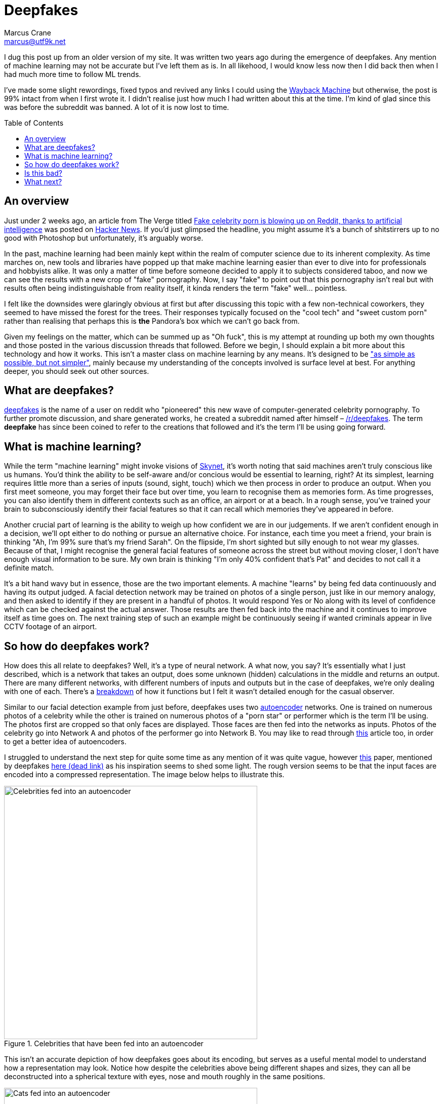 = Deepfakes
Marcus Crane <marcus@utf9k.net>
:page-date: 2017-02-05
:imagesdir: /static/img/deepfakes
:page-layout: post
:page-permalink: /blog/deepfakes
:page-tags: [technology, future, deepfakes]
:toc: preamble

I dug this post up from an older version of my site. It was written two years ago during the emergence of deepfakes. Any mention of machine learning may not be accurate but I've left them as is. In all likehood, I would know less now then I did back then when I had much more time to follow ML trends.

I've made some slight rewordings, fixed typos and revived any links I could using the https://web.archive.org/[Wayback Machine] but otherwise, the post is 99% intact from when I first wrote it. I didn't realise just how much I had written about this at the time. I'm kind of glad since this was before the subreddit was banned. A lot of it is now lost to time.

== An overview

Just under 2 weeks ago, an article from The Verge titled https://www.theverge.com/2018/1/24/16929148/fake-celebrity-porn-ai-deepfake-face-swapping-artificial-intelligence-reddit[Fake celebrity porn is blowing up on Reddit, thanks to artificial intelligence] was posted on https://news.ycombinator.com/item?id=16226495[Hacker News]. If you'd just glimpsed the headline, you might assume it's a bunch of shitstirrers up to no good with Photoshop but unfortunately, it's arguably worse.

In the past, machine learning had been mainly kept within the realm of computer science due to its inherent complexity. As time marches on, new tools and libraries have popped up that make machine learning easier than ever to dive into for professionals and hobbyists alike. It was only a matter of time before someone decided to apply it to subjects considered taboo, and now we can see the results with a new crop of "fake" pornography. Now, I say "fake" to point out that this pornography isn't real but with results often being indistinguishable from reality itself, it kinda renders the term "fake" well... pointless.

I felt like the downsides were glaringly obvious at first but after discussing this topic with a few non-technical coworkers, they seemed to have missed the forest for the trees. Their responses typically focused on the "cool tech" and "sweet custom porn" rather than realising that perhaps this is *the* Pandora's box which we can't go back from.

Given my feelings on the matter, which can be summed up as "Oh fuck", this is my attempt at rounding up both my own thoughts and those posted in the various discussion threads that followed. Before we begin, I should explain a bit more about this technology and how it works. This isn't a master class on machine learning by any means. It's designed to be https://quoteinvestigator.com/2011/05/13/einstein-simple/["as simple as possible, but not simpler"], mainly because my understanding of the concepts involved is surface level at best. For anything deeper, you should seek out other sources.

== What are deepfakes?

https://www.reddit.com/user/deepfakes[deepfakes] is the name of a user on reddit who "pioneered" this new wave of computer-generated celebrity pornography. To further promote discussion, and share generated works, he created a subreddit named after himself – https://reddit.com/r/deepfakes[/r/deepfakes]. The term *deepfake* has since been coined to refer to the creations that followed and it's the term I'll be using going forward.

== What is machine learning?

While the term "machine learning" might invoke visions of https://en.wikipedia.org/wiki/Skynet_(Terminator)[Skynet], it's worth noting that said machines aren't truly conscious like us humans. You'd think the ability to be self-aware and/or concious would be essential to learning, right? At its simplest, learning requires little more than a series of inputs (sound, sight, touch) which we then process in order to produce an output. When you first meet someone, you may forget their face but over time, you learn to recognise them as memories form. As time progresses, you can also identify them in different contexts such as an office, an airport or at a beach. In a rough sense, you've trained your brain to subconsciously identify their facial features so that it can recall which memories they've appeared in before.

Another crucial part of learning is the ability to weigh up how confident we are in our judgements. If we aren't confident enough in a decision, we'll opt either to do nothing or pursue an alternative choice. For instance, each time you meet a friend, your brain is thinking "Ah, I'm 99% sure that's my friend Sarah". On the flipside, I'm short sighted but silly enough to not wear my glasses. Because of that, I might recognise the general facial features of someone across the street but without moving closer, I don't have enough visual information to be sure. My own brain is thinking "I'm only 40% confident that's Pat" and decides to not call it a definite match.

It's a bit hand wavy but in essence, those are the two important elements. A machine "learns" by being fed data continuously and having its output judged. A facial detection network may be trained on photos of a single person, just like in our memory analogy, and then asked to identify if they are present in a handful of photos. It would respond Yes or No along with its level of confidence which can be checked against the actual answer. Those results are then fed back into the machine and it continues to improve itself as time goes on. The next training step of such an example might be continuously seeing if wanted criminals appear in live CCTV footage of an airport.

== So how do deepfakes work?

How does this all relate to deepfakes? Well, it's a type of neural network. A what now, you say? It's essentially what I just described, which is a network that takes an output, does some unknown (hidden) calculations in the middle and returns an output. There are many different networks, with different numbers of inputs and outputs but in the case of deepfakes, we're only dealing with one of each. There's a https://web.archive.org/web/20180206231055/https://www.reddit.com/r/deepfakes/comments/7pgcg4/detailed_explanation_of_the_algorithm/[breakdown] of how it functions but I felt it wasn't detailed enough for the casual observer.

Similar to our facial detection example from just before, deepfakes uses two https://en.wikipedia.org/wiki/Autoencoder[autoencoder] networks. One is trained on numerous photos of a celebrity while the other is trained on numerous photos of a "porn star" or performer which is the term I'll be using. The photos first are cropped so that only faces are displayed. Those faces are then fed into the networks as inputs. Photos of the celebrity go into Network A and photos of the performer go into Network B. You may like to read through https://hackernoon.com/autoencoders-deep-learning-bits-1-11731e200694[this] article too, in order to get a better idea of autoencoders.

I struggled to understand the next step for quite some time as any mention of it was quite vague, however https://arxiv.org/pdf/1706.02932v2.pdf[this] paper, mentioned by deepfakes https://www.reddit.com/r/deepfakes/comments/7jqvny/release_face_swap_model_tool/dreu4rl/[here (dead link)] as his inspiration seems to shed some light. The rough version seems to be that the input faces are encoded into a compressed representation. The image below helps to illustrate this.

.Celebrities that have been fed into an autoencoder
image::celebs.png[Celebrities fed into an autoencoder, 500]

This isn't an accurate depiction of how deepfakes goes about its encoding, but serves as a useful mental model to understand how a representation may look. Notice how despite the celebrities above being different shapes and sizes, they can all be deconstructed into a spherical texture with eyes, nose and mouth roughly in the same positions.

.Cats that have been fed into an autoencoder
image::cats.png[Cats fed into an autoencoder, 500]

Similarly, here is another example with cats. Despite the large variation in not only fur colour, but even the directions they're facing, they all map fairly equally into a spherical structure. For a computer, this isn't a useful visualisation so instead these representations will all just be stored as data points. https://www.reddit.com/r/deepfakes/comments/7pgcg4/detailed_explanation_of_the_algorithm/dshkv3o/[One explanation (dead link)] suggests that eg; a right eyebrow might be interpreted as "a line from X to Y" for one celebrity while another may see the right eyebrow as "a curve [...] along points W, X, Y and Z". One of the biggest annoyances with networks is that it can be quite confusing to understand how they're working and sometimes even https://www.reddit.com/r/deepfakes/comments/7jqvny/release_face_swap_model_tool/dra7ayi/[their own creators (dead link)] have no idea why decisions are being made.

So what happens with this representation? It actually just recreates the original image to the best of its ability. It won't always be accurate to start with but over the course of many hours training its internal model, both networks begin to reliably decode the representations back into their respective faces. As more training iterations are performs, the network is exposed to different lighting conditions, facial expressions and so on. An error function measures the resulting image against the original so that it can continue to try different decoding variation, in the pursuit of accuracy. Do note too that the networks share the same facial encoder while each has a uniquely trained facial decoder.

Once the user has determined that both models are sufficiently trained, the network is fed a video. Don't forget that videos are little more than a series of images. Each frame is cropped to just the face and fed into the network of the performer. As the encoders are shared, it's able to build an intermediate representation of any general face. The trick this time is that the decoders are switched midway. Since the celebrity decoder is uniquely trained, it can't help but reconstruct the representation into the face of the celebrity while still inheriting the details (expression, facial structure) of the performer. The result is that the performers face is morphed to look exactly like that of the celebrity.

Without much in the way of deeply detailed explanations to go on, this is my best attempt however I can't speak much on the final conversation process. To illustrate the result, here is the original https://en.wikipedia.org/wiki/Gal_Gadot[Gal Gadot] conversion posted by deepfakes himself. *As indicated earlier, the following is pornography and is definitely not safe for work*.

<Original link was https://www.pornhub.com/embed/ph5a27755783e28[https://www.pornhub.com/embed/ph5a27755783e28 (NSFW!!)] but it has since died. The video was a pornstar with Gal Gadot's face. Not really her face but overlaid on the body of someone else. The scary thing is you couldn't easily distinguish that it wasn't fake!>

I chose the clip above because it provides a good indication of what works but also what can go wrong. There's a number of instances where the result is miserable, such as 1:09 where multiple facial expressions flash one after the other. Often times, the edges of the overlaid face can clearly be seen, giving an idea of which elements have been replaced. All in all though, the result can be frighteningly accurate, just with the small amount of code that the creator referred to as https://www.reddit.com/r/deepfakes/comments/7jqvny/release_face_swap_model_tool/dr8hk8e/["embarassingly simple" (dead link)].

== Is this bad?

Well, that's really up to your own personal beliefs, isn't it? It would seem to be a moral issue at best, as technically it doesn't seem to be illegal. An interviewee in https://www.wired.com/story/face-swap-porn-legal-limbo/[this Wired story] sums it up as far as US law is concerned: "There are all sorts of First Amendment problems because it’s not their real body.". The assumption seems to be that any such creations could be considered art, not unlike a painting or a photoshop edit, which is legally understandable, but still feels a bit ethically shady.

The obvious societal issue here is that it's presumably the next step in being able to objectify others? Rejected by your crush? Bust out the ol' https://facebook.com[Human Pokedex] and scrape enough data to generate your own virtual fantasy. They might object but that's ok, right? You're not actually there to respect their wishes, it's their body you're after and that's all, right?

Anyway, there's no point preaching to the choir on this. Those who get off on this stuff can easily justify it to themselves because "lol it's not actually them, its fake!!". I wouldn't be surprised if there's a teenager in awe right now who becomes the real life https://en.wikipedia.org/wiki/USS_Callister[Robert Daly].

== What next?

While it's easy to think one man has started this all, he does https://www.reddit.com/r/deepfakes/comments/7jqvny/release_face_swap_model_tool/drbv6io/[have a point (dead link)] in that this really was inevitable. There are other projects that are more concerning, not for where they could lead, but for what they can do right now. 

This post has already gone on long enough so here's a few proof of concepts off the top of my head that give an indication of where we're headed:

* https://youtu.be/ohmajJTcpNk?t=160[Face2Face]
* https://youtu.be/o-nJpaCXL0k?t=212[Disney's FaceDirector]
* https://youtu.be/I3l4XLZ59iw?t=199[Adobe VoCo]
* https://youtu.be/9Yq67CjDqvw?t=107[Synthesizing Obama: Learning Lip Sync from Audio]
